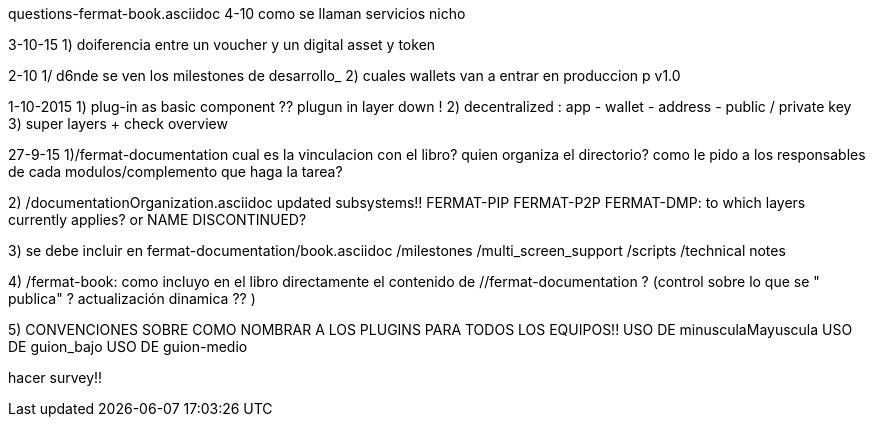 questions-fermat-book.asciidoc
4-10 como se llaman servicios nicho

3-10-15
1) doiferencia entre un voucher y un digital asset y token

2-10
1/ d6nde se ven los milestones de desarrollo_
2) cuales wallets van a entrar en produccion p v1.0

1-10-2015
1) plug-in as basic component ?? plugun in layer down !
2) decentralized : app - wallet - address - public / private key
3) super layers + check overview

27-9-15
1)/fermat-documentation
cual es la vinculacion con el libro? quien organiza el directorio? como le pido a los responsables de cada modulos/complemento que haga la tarea? 

2)  /documentationOrganization.asciidoc
updated subsystems!!
FERMAT-PIP
FERMAT-P2P
FERMAT-DMP: to which layers currently applies? or NAME DISCONTINUED?

3) se debe incluir en fermat-documentation/book.asciidoc
   /milestones
   /multi_screen_support
   /scripts
   /technical notes

4) /fermat-book: 
como incluyo en el libro directamente el contenido de //fermat-documentation ? (control sobre lo que se " publica" ? actualización dinamica ?? )


5) CONVENCIONES SOBRE COMO NOMBRAR A LOS PLUGINS PARA TODOS LOS EQUIPOS!!
USO DE minusculaMayuscula
USO DE guion_bajo
USO DE guion-medio

hacer survey!!

